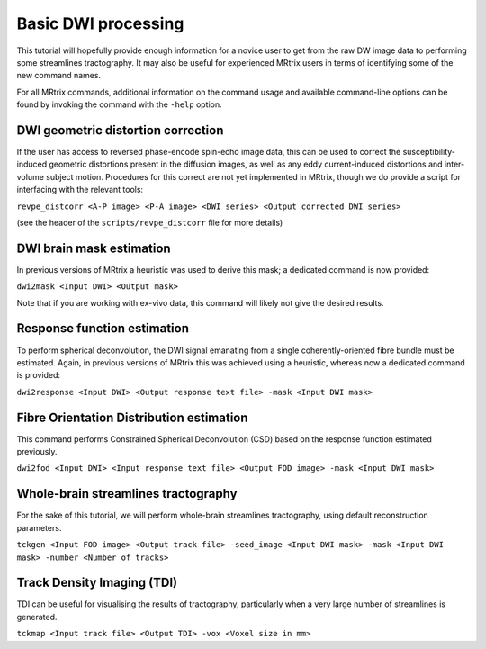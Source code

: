 Basic DWI processing
====================

This tutorial will hopefully provide enough information for a novice
user to get from the raw DW image data to performing some streamlines
tractography. It may also be useful for experienced MRtrix users in
terms of identifying some of the new command names.

For all MRtrix commands, additional information on the command usage and
available command-line options can be found by invoking the command with
the ``-help`` option.

DWI geometric distortion correction
-----------------------------------

If the user has access to reversed phase-encode spin-echo image data,
this can be used to correct the susceptibility-induced geometric
distortions present in the diffusion images, as well as any eddy
current-induced distortions and inter-volume subject motion. Procedures
for this correct are not yet implemented in MRtrix, though we do provide
a script for interfacing with the relevant tools:

``revpe_distcorr <A-P image> <P-A image> <DWI series> <Output corrected DWI series>``

(see the header of the ``scripts/revpe_distcorr`` file for more details)

DWI brain mask estimation
-------------------------

In previous versions of MRtrix a heuristic was used to derive this mask;
a dedicated command is now provided:

``dwi2mask <Input DWI> <Output mask>``

Note that if you are working with ex-vivo data, this command will likely
not give the desired results.

Response function estimation
----------------------------

To perform spherical deconvolution, the DWI signal emanating from a
single coherently-oriented fibre bundle must be estimated. Again, in
previous versions of MRtrix this was achieved using a heuristic, whereas
now a dedicated command is provided:

``dwi2response <Input DWI> <Output response text file> -mask <Input DWI mask>``

Fibre Orientation Distribution estimation
-----------------------------------------

This command performs Constrained Spherical Deconvolution (CSD) based on
the response function estimated previously.

``dwi2fod <Input DWI> <Input response text file> <Output FOD image> -mask <Input DWI mask>``

Whole-brain streamlines tractography
------------------------------------

For the sake of this tutorial, we will perform whole-brain streamlines
tractography, using default reconstruction parameters.

``tckgen <Input FOD image> <Output track file> -seed_image <Input DWI mask> -mask <Input DWI mask> -number <Number of tracks>``

Track Density Imaging (TDI)
---------------------------

TDI can be useful for visualising the results of tractography,
particularly when a very large number of streamlines is generated.

``tckmap <Input track file> <Output TDI> -vox <Voxel size in mm>``
